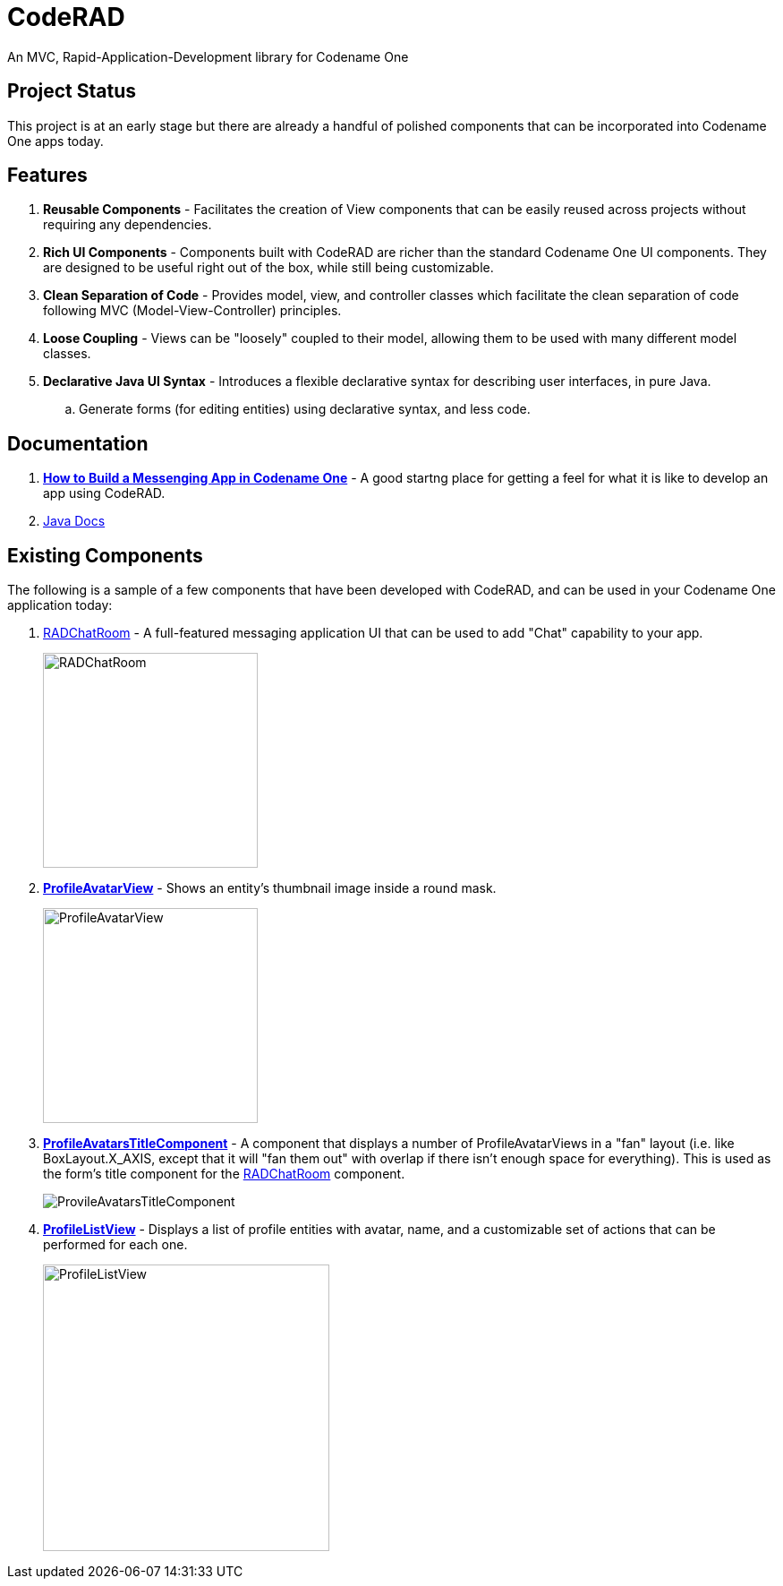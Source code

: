 = CodeRAD

An MVC, Rapid-Application-Development library for Codename One

== Project Status

This project is at an early stage but there are already a handful of polished components that can be incorporated into Codename One apps today.

== Features

. *Reusable Components* - Facilitates the creation of View components that can be easily reused across projects without requiring any dependencies.
. *Rich UI Components* - Components built with CodeRAD are richer than the standard Codename One UI components.  They are designed to be useful right out of the box, while still being customizable.
. *Clean Separation of Code* - Provides model, view, and controller classes which facilitate the clean separation of code following MVC (Model-View-Controller) principles.
. *Loose Coupling* - Views can be "loosely" coupled to their model, allowing them to be used with many different model classes. 
. *Declarative Java UI Syntax* - Introduces a flexible declarative syntax for describing user interfaces, in pure Java.
.. Generate forms (for editing entities) using declarative syntax, and less code.


== Documentation

. *https://shannah.github.io/RADChatRoom/getting-started-tutorial.html[How to Build a Messenging App in Codename One]* - A good startng place for getting a feel for what it is like to develop an app using CodeRAD.


. https://shannah.github.io/CodeRAD/javadoc[Java Docs] 


== Existing Components

The following is a sample of a few components that have been developed with CodeRAD, and can be used in your Codename One application today:

. https://github.com/shannah/RADChatRoom[RADChatRoom, window=_top] - A full-featured messaging application UI that can be used to add "Chat" capability to your app.
+
image::https://shannah.github.io/RADChatRoom/images/Image-210220-105119.095.png[RADChatRoom,240]
. *https://shannah.github.io/CodeRAD/javadoc/com/codename1/rad/ui/entityviews/ProfileAvatarView.html[ProfileAvatarView]* - Shows an entity's thumbnail image inside a round mask.
+
image::https://shannah.github.io/CodeRAD/javadoc/com/codename1/rad/ui/entityviews/doc-files/ProfileAvatarView.png[ProfileAvatarView,240]
. *https://shannah.github.io/CodeRAD/javadoc/com/codename1/rad/ui/entityviews/ProfileAvatarsTitleComponent.html[ProfileAvatarsTitleComponent]* - A component that displays a number of ProfileAvatarViews in a "fan" layout (i.e. like BoxLayout.X_AXIS, except that it will "fan them out" with overlap if there isn't enough space for everything).  This is used as the form's title component for the https://github.com/shannah/RADChatRoom[RADChatRoom] component.
+
image::https://shannah.github.io/RADChatRoom/images/Image-210220-020916.612.png[ProvileAvatarsTitleComponent]
. *https://shannah.github.io/CodeRAD/javadoc/com/codename1/rad/ui/entityviews/ProfileListView.html[ProfileListView]* - Displays a list of profile entities with avatar, name, and a customizable set of actions that can be performed for each one.
+
image::https://shannah.github.io/RADChatRoom/images/Image-220220-084136.625.png[ProfileListView,320]


